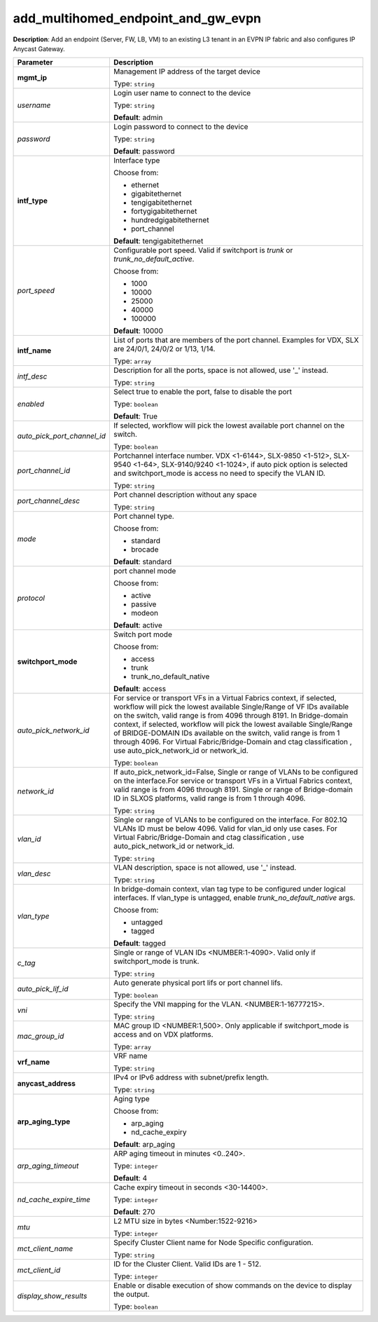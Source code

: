 .. NOTE: This file has been generated automatically, don't manually edit it

add_multihomed_endpoint_and_gw_evpn
~~~~~~~~~~~~~~~~~~~~~~~~~~~~~~~~~~~

**Description**: Add an endpoint (Server, FW, LB, VM) to an existing L3 tenant in an EVPN IP fabric and also configures IP Anycast Gateway. 

.. table::

   ================================  ======================================================================
   Parameter                         Description
   ================================  ======================================================================
   **mgmt_ip**                       Management IP address of the target device

                                     Type: ``string``
   *username*                        Login user name to connect to the device

                                     Type: ``string``

                                     **Default**: admin
   *password*                        Login password to connect to the device

                                     Type: ``string``

                                     **Default**: password
   **intf_type**                     Interface type

                                     Choose from:

                                     - ethernet
                                     - gigabitethernet
                                     - tengigabitethernet
                                     - fortygigabitethernet
                                     - hundredgigabitethernet
                                     - port_channel

                                     **Default**: tengigabitethernet
   *port_speed*                      Configurable port speed. Valid if switchport is `trunk` or `trunk_no_default_active`.

                                     Choose from:

                                     - 1000
                                     - 10000
                                     - 25000
                                     - 40000
                                     - 100000

                                     **Default**: 10000
   **intf_name**                     List of ports that are members of the port channel. Examples for VDX, SLX are 24/0/1, 24/0/2 or 1/13, 1/14.

                                     Type: ``array``
   *intf_desc*                       Description for all the ports, space is not allowed, use '_' instead.

                                     Type: ``string``
   *enabled*                         Select true to enable the port, false to disable the port

                                     Type: ``boolean``

                                     **Default**: True
   *auto_pick_port_channel_id*       If selected, workflow will pick the lowest available port channel on the switch.

                                     Type: ``boolean``
   *port_channel_id*                 Portchannel interface number. VDX <1-6144>, SLX-9850 <1-512>, SLX-9540 <1-64>, SLX-9140/9240 <1-1024>, if auto pick option is selected and switchport_mode is access no need to specify the VLAN ID.

                                     Type: ``string``
   *port_channel_desc*               Port channel description without any space

                                     Type: ``string``
   *mode*                            Port channel type.

                                     Choose from:

                                     - standard
                                     - brocade

                                     **Default**: standard
   *protocol*                        port channel mode

                                     Choose from:

                                     - active
                                     - passive
                                     - modeon

                                     **Default**: active
   **switchport_mode**               Switch port mode

                                     Choose from:

                                     - access
                                     - trunk
                                     - trunk_no_default_native

                                     **Default**: access
   *auto_pick_network_id*            For service or transport VFs in a Virtual Fabrics context, if selected, workflow will pick the lowest available Single/Range of VF IDs available on the switch, valid range is from 4096 through 8191. In Bridge-domain context, if selected, workflow will pick the lowest available Single/Range of BRIDGE-DOMAIN IDs available on the switch, valid range is from 1 through 4096. For Virtual Fabric/Bridge-Domain and ctag classification , use auto_pick_network_id or network_id.

                                     Type: ``boolean``
   *network_id*                      If auto_pick_network_id=False, Single or range of VLANs to be configured on the interface.For service or transport VFs in a Virtual Fabrics context, valid range is from 4096 through 8191. Single or range of Bridge-domain ID in SLXOS platforms, valid range is from 1 through 4096.

                                     Type: ``string``
   *vlan_id*                         Single or range of VLANs to be configured on the interface. For 802.1Q VLANs ID must be below 4096. Valid for vlan_id only use cases. For Virtual Fabric/Bridge-Domain and ctag classification , use auto_pick_network_id or network_id.

                                     Type: ``string``
   *vlan_desc*                       VLAN description, space is not allowed, use '_' instead.

                                     Type: ``string``
   *vlan_type*                       In bridge-domain context, vlan tag type to be configured under logical interfaces. If vlan_type is untagged, enable `trunk_no_default_native` args.

                                     Choose from:

                                     - untagged
                                     - tagged

                                     **Default**: tagged
   *c_tag*                           Single or range of VLAN IDs <NUMBER:1-4090>. Valid only if switchport_mode is trunk.

                                     Type: ``string``
   *auto_pick_lif_id*                Auto generate physical port lifs or port channel lifs.

                                     Type: ``boolean``
   *vni*                             Specify the VNI mapping for the VLAN. <NUMBER:1-16777215>.

                                     Type: ``string``
   *mac_group_id*                    MAC group ID <NUMBER:1,500>. Only applicable if switchport_mode is access and on VDX platforms.

                                     Type: ``array``
   **vrf_name**                      VRF name

                                     Type: ``string``
   **anycast_address**               IPv4 or IPv6 address with subnet/prefix length.

                                     Type: ``string``
   **arp_aging_type**                Aging type

                                     Choose from:

                                     - arp_aging
                                     - nd_cache_expiry

                                     **Default**: arp_aging
   *arp_aging_timeout*               ARP aging timeout in minutes <0..240>.

                                     Type: ``integer``

                                     **Default**: 4
   *nd_cache_expire_time*            Cache expiry timeout in seconds <30-14400>.

                                     Type: ``integer``

                                     **Default**: 270
   *mtu*                             L2 MTU size in bytes <Number:1522-9216>

                                     Type: ``integer``
   *mct_client_name*                 Specify Cluster Client name for Node Specific configuration.

                                     Type: ``string``
   *mct_client_id*                   ID for the Cluster Client. Valid IDs are 1 - 512.

                                     Type: ``integer``
   *display_show_results*            Enable or disable execution of show commands on the device to display the output.

                                     Type: ``boolean``
   ================================  ======================================================================

